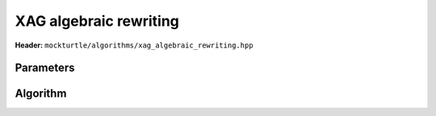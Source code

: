XAG algebraic rewriting
-----------------------

**Header:** ``mockturtle/algorithms/xag_algebraic_rewriting.hpp``

Parameters
~~~~~~~~~~

.. doxygenstruct:: mockturtle::xag_algebraic_depth_rewriting_params
   :members:

Algorithm
~~~~~~~~~

.. doxygenfunction:: mockturtle::xag_algebraic_depth_rewriting
